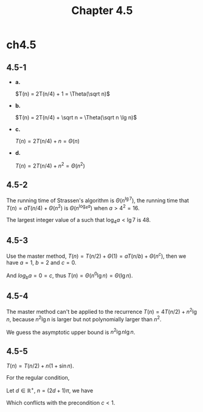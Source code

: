 #+TITLE: Chapter 4.5

* ch4.5
** 4.5-1
   - *a.*

     \(T(n) = 2T(n/4) + 1 = \Theta(\sqrt n)\)
   - *b.*

     \(T(n) = 2T(n/4) + \sqrt n = \Theta(\sqrt n \lg n)\)
   - *c.*

     \(T(n) = 2T(n/4) + n = \Theta(n)\)
   - *d.*

     \(T(n) = 2T(n/4) + n^2 = \Theta(n^2)\)
** 4.5-2
   The running time of Strassen's algorithm is \(\Theta(n^{\lg 7})\),
   the running time that \(T(n) = aT(n/4) + \Theta(n^2)\) is
   \(\Theta(n^{\log_4 a})\) when \(a > 4^2 = 16\).

   The largest integer value of a such that \(\log_4 a < \lg 7\) is 48.
** 4.5-3
   Use the master method,
   \(T(n) = T(n/2) + \Theta(1) = aT(n/b) + \Theta(n^c)\),
   then we have \(a = 1\), \(b = 2\) and \(c = 0\).

   And \(log_b a = 0 = c\), thus \(T(n) = \Theta(n^0 \lg n) =\Theta(\lg n)\).
** 4.5-4
   The master method can't be applied to the recurrence
   \(T(n) = 4T(n/2) + n^2\lg n\), because \(n^2\lg n\) is larger but not
   polynomially larger than \(n^2\).

   We guess the asymptotic upper bound is \(n^2\lg n\lg n\).
** 4.5-5
   \(T(n) = T(n/2) + n(1 + \sin n)\).

   For the regular condition,
   \begin{equation*}
   \frac{n}{2}(1+\sin\frac{n}{2})\leq cn(1+\sin n)
   \end{equation*}
   Let \(d \in \mathbb{R}^{+},\ n = (2d + 1)\pi\), we have
   \begin{equation*}
   \frac{1}{2}(1+\sin((d+\frac{1}{2})\pi))\leq c(1+\sin((2d+1)\pi))
   \implies 1\leq c
   \end{equation*}
   Which conflicts with the precondition \(c < 1\).

